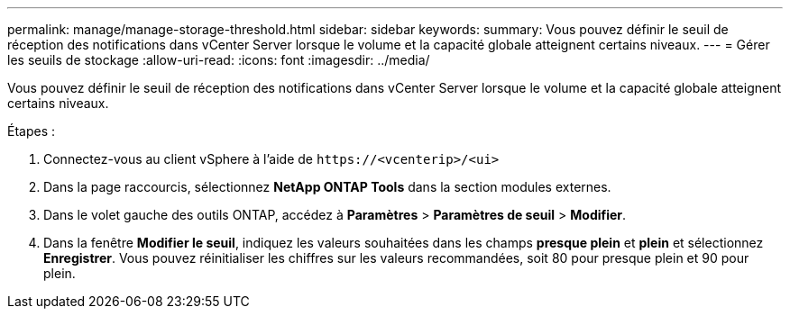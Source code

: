 ---
permalink: manage/manage-storage-threshold.html 
sidebar: sidebar 
keywords:  
summary: Vous pouvez définir le seuil de réception des notifications dans vCenter Server lorsque le volume et la capacité globale atteignent certains niveaux.  
---
= Gérer les seuils de stockage
:allow-uri-read: 
:icons: font
:imagesdir: ../media/


[role="lead"]
Vous pouvez définir le seuil de réception des notifications dans vCenter Server lorsque le volume et la capacité globale atteignent certains niveaux.

.Étapes :
. Connectez-vous au client vSphere à l'aide de `\https://<vcenterip>/<ui>`
. Dans la page raccourcis, sélectionnez *NetApp ONTAP Tools* dans la section modules externes.
. Dans le volet gauche des outils ONTAP, accédez à *Paramètres* > *Paramètres de seuil* > *Modifier*.
. Dans la fenêtre *Modifier le seuil*, indiquez les valeurs souhaitées dans les champs *presque plein* et *plein* et sélectionnez *Enregistrer*. Vous pouvez réinitialiser les chiffres sur les valeurs recommandées, soit 80 pour presque plein et 90 pour plein.

